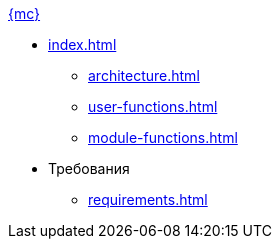.xref:index.adoc[{mc}]
* xref:index.adoc[]
** xref:architecture.adoc[]
** xref:user-functions.adoc[]
** xref:module-functions.adoc[]

* Требования
** xref:requirements.adoc[]

